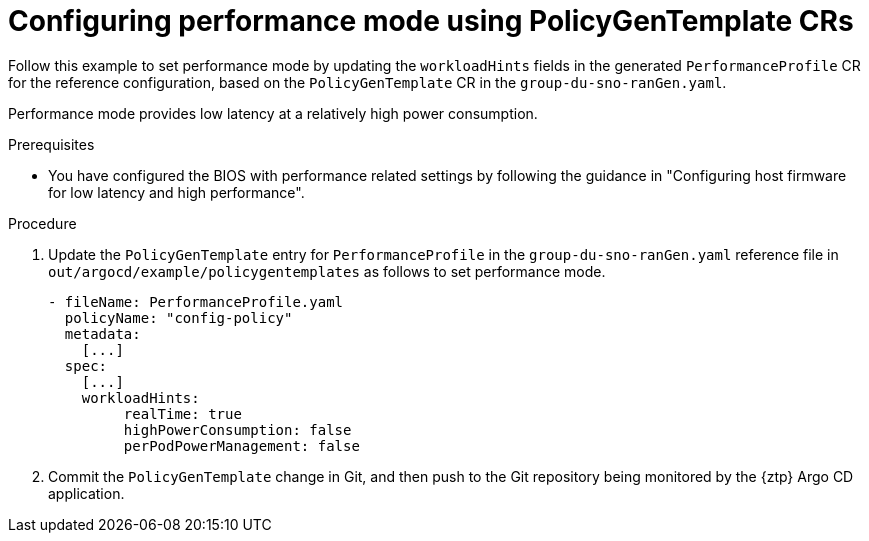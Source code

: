 // Module included in the following assemblies:
//
// * scalability_and_performance/ztp_far_edge/ztp-advanced-policy-config.adoc

:_module-type: PROCEDURE
[id="ztp-using-pgt-to-configure-performance-mode_{context}"]
= Configuring performance mode using PolicyGenTemplate CRs

Follow this example to set performance mode by updating the `workloadHints` fields in the generated `PerformanceProfile` CR for the reference configuration, based on the `PolicyGenTemplate` CR in the `group-du-sno-ranGen.yaml`.

Performance mode provides low latency at a relatively high power consumption.

.Prerequisites

* You have configured the BIOS with performance related settings by following the guidance in "Configuring host firmware for low latency and high performance".

.Procedure

. Update the `PolicyGenTemplate` entry for `PerformanceProfile` in the `group-du-sno-ranGen.yaml` reference file in `out/argocd/example/policygentemplates` as follows to set performance mode.
+
[source,yaml]
----
- fileName: PerformanceProfile.yaml
  policyName: "config-policy"
  metadata:
    [...]
  spec:
    [...]
    workloadHints:
         realTime: true
         highPowerConsumption: false
         perPodPowerManagement: false
----

. Commit the `PolicyGenTemplate` change in Git, and then push to the Git repository being monitored by the {ztp} Argo CD application.
